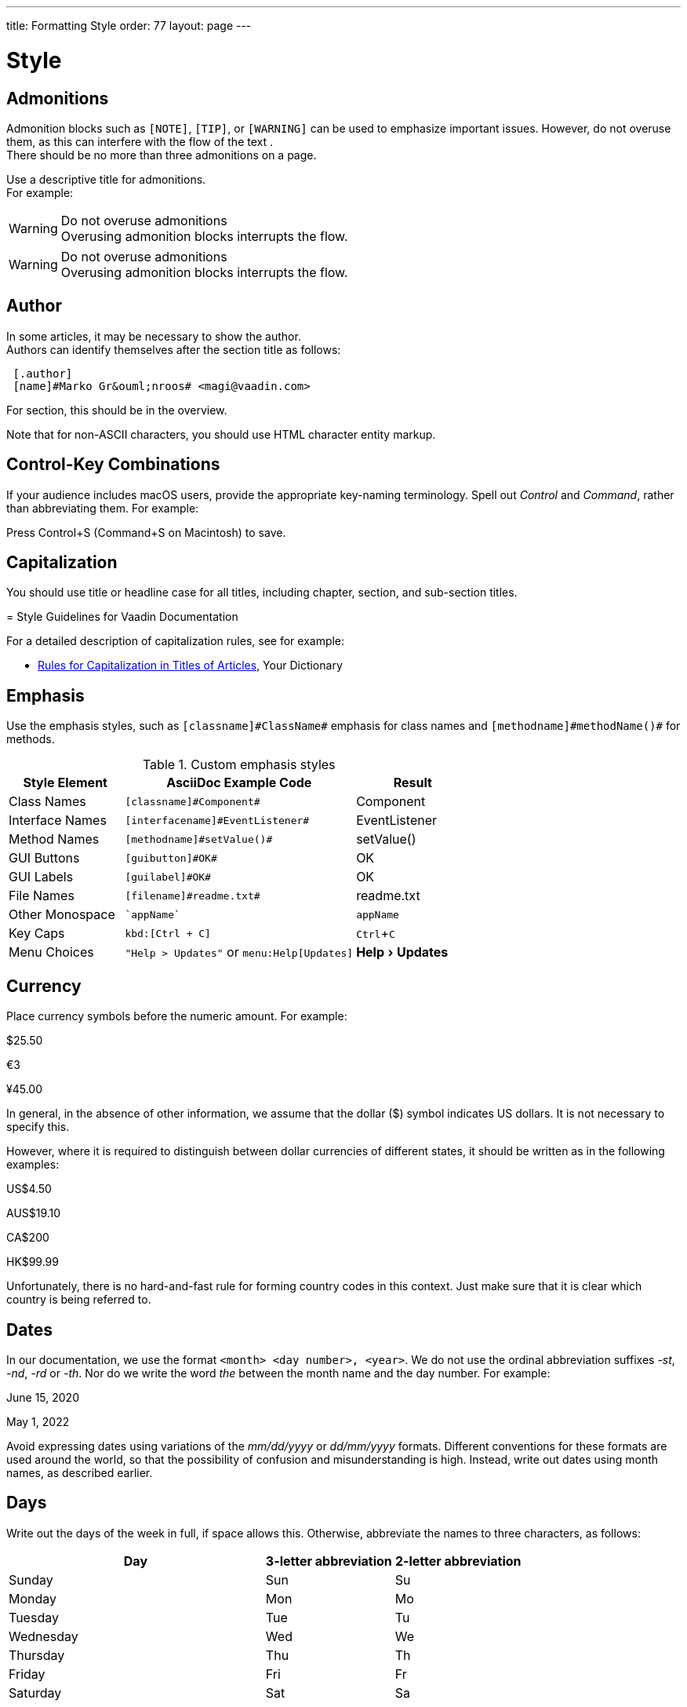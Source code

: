 ---
title: Formatting Style
order: 77
layout: page
---

= Style
:experimental:

++++
<style>
.line-through {
  text-decoration: line-through;
}

.sect2 > .paragraph,
.sect2 > .exampleblock {
  margin-left: 1em;
}
.sect2 > h3 {
  font-size: var(--docs-font-size-h4);
}
.exampleblock.exampleblock {
  border-radius: var(--docs-border-radius-l);
  padding: var(--docs-space-m);
  margin: var(--docs-paragraph-margin) 0;
  border: 1px solid var(--docs-divider-color-2);
}
.exampleblock > .content > :first-child {
  margin-top: 0;
}


.exampleblock > .content > :last-child,
.exampleblock > .content > .paragraph:last-child > p:last-child {
  margin-bottom: 0;
}
</style>

<style>
#toc {
  max-height: calc(100vh - var(--docs-space-l));
  overflow: auto;
}
</style>
++++

== Admonitions
Admonition blocks such as `[NOTE]`, `[TIP]`, or `[WARNING]` can be used to emphasize important issues.
However, do not overuse them, as this can interfere with the flow of the text . +
There should be no more than three admonitions on a page.

Use a descriptive title for admonitions. +
For example:

[example]
====
.Do not overuse admonitions
[WARNING]
Overusing admonition blocks interrupts the flow.


.Do not overuse admonitions
[WARNING]
Overusing admonition blocks interrupts the flow.
====

== Author
In some articles, it may be necessary to show the author. +
Authors can identify themselves after the section title as follows:

----
 [.author]
 [name]#Marko Gr&ouml;nroos# <magi@vaadin.com>
----


For section, this should be in the overview.
// Not sure what this means?

Note that for non-ASCII characters, you should use HTML character entity markup.

== Control-Key Combinations
If your audience includes macOS users, provide the appropriate key-naming terminology.
Spell out _Control_ and _Command_, rather than abbreviating them.
For example:

[example]
====
Press [guibutton]#Control+S# ([guibutton]#Command+S# on Macintosh) to save.
====

== Capitalization

You should use title or headline case for all titles, including chapter, section, and sub-section titles.

[example]
====
= Style Guidelines for Vaadin Documentation
====

For a detailed description of capitalization rules, see for example:

* http://grammar.yourdictionary.com/capitalization/rules-for-capitalization-in-titles.html[Rules for Capitalization in Titles of Articles], Your Dictionary

== Emphasis
Use the emphasis styles, such as
`+++[+++classname+++]#+++ClassName+++#+++` emphasis for class names and
`+++[+++methodname+++]#+++methodName()+++#+++` for methods.

.Custom emphasis styles
[%header, cols="2,4,2"]
|====
|Style Element | AsciiDoc Example Code | Result
|Class Names | `+++[classname]#Component#+++` | [classname]#Component#
|Interface Names | `+++[interfacename]#EventListener#+++` | [interfacename]#EventListener#
|Method Names | `+++[methodname]#setValue()#+++` | [methodname]#setValue()#
|GUI Buttons | `+++[guibutton]#OK#+++` | [guibutton]#OK#
|GUI Labels | `+++[guilabel]#OK#+++` | [guilabel]#OK#
|File Names | `+++[filename]#readme.txt#+++` | [filename]#readme.txt#
|Other Monospace | `+++`appName`+++` | `appName`
|Key Caps | `+++kbd:[Ctrl + C]+++` | kbd:[Ctrl + C]
|Menu Choices | `+++"Help > Updates"+++` or
`+++menu:Help[Updates]+++`| "Help > Updates"
|====

== Currency
Place currency symbols before the numeric amount. For example:

====
$25.50

€3

&yen;45.00
====

In general, in the absence of other information, we assume that the dollar ($) symbol indicates US dollars.
It is not necessary to specify this.

However, where it is required to distinguish between dollar currencies of different states, it should be written as in the following examples:

====
US$4.50

AUS$19.10

CA$200

HK$99.99
====

Unfortunately, there is no hard-and-fast rule for forming country codes in this context.
Just make sure that it is clear which country is being referred to.

pass:[<!-- vale Vale.Spelling = NO -->]

== Dates
In our documentation, we use the format `<month> <day number>, <year>`. We do not use the ordinal abbreviation suffixes _-st_, _-nd_, _-rd_ or _-th_.
Nor do we write the word _the_ between the month name and the day number.
For example:

[example]
====
June 15, 2020

May 1, 2022
====

Avoid expressing dates using variations of the _mm/dd/yyyy_ or _dd/mm/yyyy_ formats.
Different conventions for these formats are used around the world, so that the possibility of confusion and misunderstanding is high.
Instead, write out dates using month names, as described earlier.

== Days
Write out the days of the week in full, if space allows this.
Otherwise, abbreviate the names to three characters, as follows:

[%header,cols="2,1,1"]
|===
|Day | 3-letter abbreviation | 2-letter abbreviation
|Sunday | Sun | Su
|Monday | Mon | Mo
|Tuesday | Tue | Tu
|Wednesday | Wed | We
|Thursday | Thu | Th
|Friday | Fri | Fr
|Saturday | Sat | Sa
|===

== Euro
The _euro_ symbol (&euro;) is represented as `\&euro;` in AsciiDoc.
In amounts of money, place the _euro_ symbol immediately *before* the numeric quantity, in the same way as for, for example, the dollar or pound symbol.

== Listings
You should use the word _follows_ or _following_ to introduce a list or code listing. +
Examples are introduced with _for example_. +
You should end the sentence with a colon (not a period).

For example:

[example]
====
_For example:_

_You can use the following items:_

_It should now look as follows:_
====

== Method Names
Use empty parentheses at the end of method names to denote that they are methods.
In general, do not list parameter types for methods, unless this is required in order to indicate a specific version of a method.
It may also be necessary to specify a parameter when it is relevant in the context.
For example:

[example]
====
Call `setEnabled(false)` to disable it.
====

== Multiplication Sign
If you need to show the multiplication sign, use &times; (`\&times;`), not the letter _x_.
One case for using the multiplication sign is to refer to dimensions.
There should be a non-breaking space on either side of the multiplication sign.
For example:

[example]
====
The image size should be at least 150&nbsp;&times;&nbsp;150 pixels. +
+++[+++That is, _150\&nbsp;\&times;\&nbsp;150 pixels_.+++]+++
====
In code, you obviously need to use the symbol that is required by the  language you are using, which is generally the asterisk character (_*_).

== Number Sign
Do not use the _#_ character to indicate a number.
For example:

[example]
====
[line-through]#See item #3.#
*[Instead, write _See item number 3_.]
====

== Procedures
In technical documentation, we very often want to describe the procedures that are necessary in order to perform some task.
Such procedures usually consist of a series of steps.

In most cases, we start with a top-level sentence.
For example:


[example]
====
Create a new project as follows:

To create a new project, follow these steps:
====

Do not start with an incomplete sentence at the top-level which is then completed by the text of each step.
This structure obliges the reader to keep the top-level text in mind in order to interpret the subsequent text correctly.
For example:

[example]
====
To create a new project, you must: +
+++[+++Avoid beginning with an incomplete sentence which is completed by the text of subsequent steps.+++]+++

Log in&hellip;

Make sure you have installed the plugin&hellip;

Create a new app&hellip;
====

Use parallel structures in the steps that make up the procedure.
In other words, structure each step in a similar way to the others.

== Screenshots
Every page should have at least one screenshot.
There should at least be a screenshot in an introduction or overview section.

// move this to formatting-organization, if not already there
// TODO: check whether it's necessary to keep this, or if it's essentially
// already covered in formatting-organization

== Section
The basic structure of a new section file is as follows:


[example]
====
----
---
title: Title of the section
order: 4
layout: page
---

[[thechapter.thefeature]]
= Fine Feature

[.author]
[name]#Marko Gr&ouml;nroos# <magi@vaadin.com>

The Fine Feature is a feature of a feature...

[[thechapter.thefeature.basic-use]]
== Basic Use
----

&vellip;
====

== Time
Use the _ratio_ character ("&ratio;", `\&ratio;`) as the delimiter in times, rather than a standard colon.
The difference is that the _ratio_ character is vertically centered on the line, whereas the colon character is anchored to the baseline.
For example:

[example]
====
The seminar begins at *11&ratio;00* UTC. +
+++[+++Not _11:00 UTC_.+++]+++
====

